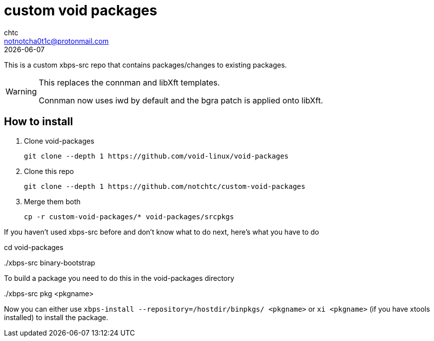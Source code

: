 = custom void packages
chtc <notnotcha0t1c@protonmail.com>
{docdate}

This is a custom xbps-src repo that contains packages/changes to existing packages.

[WARNING]
====
This replaces the connman and libXft templates.

Connman now uses iwd by default and the bgra patch is applied onto libXft.
====

== How to install
1. Clone void-packages
[source,shell]
git clone --depth 1 https://github.com/void-linux/void-packages

2. Clone this repo
[source,shell]
git clone --depth 1 https://github.com/notchtc/custom-void-packages

3. Merge them both
[source,shell]
cp -r custom-void-packages/* void-packages/srcpkgs

If you haven't used xbps-src before and don't know what to do next, here's what you have to do
[source,shell]
====
cd void-packages

+./xbps-src binary-bootstrap+
====

To build a package you need to do this in the void-packages directory
[source,shell]
====
+./xbps-src pkg <pkgname>+
====

Now you can either use `xbps-install --repository=/hostdir/binpkgs/ <pkgname>` or `xi <pkgname>` (if you have xtools installed) to install the package.
